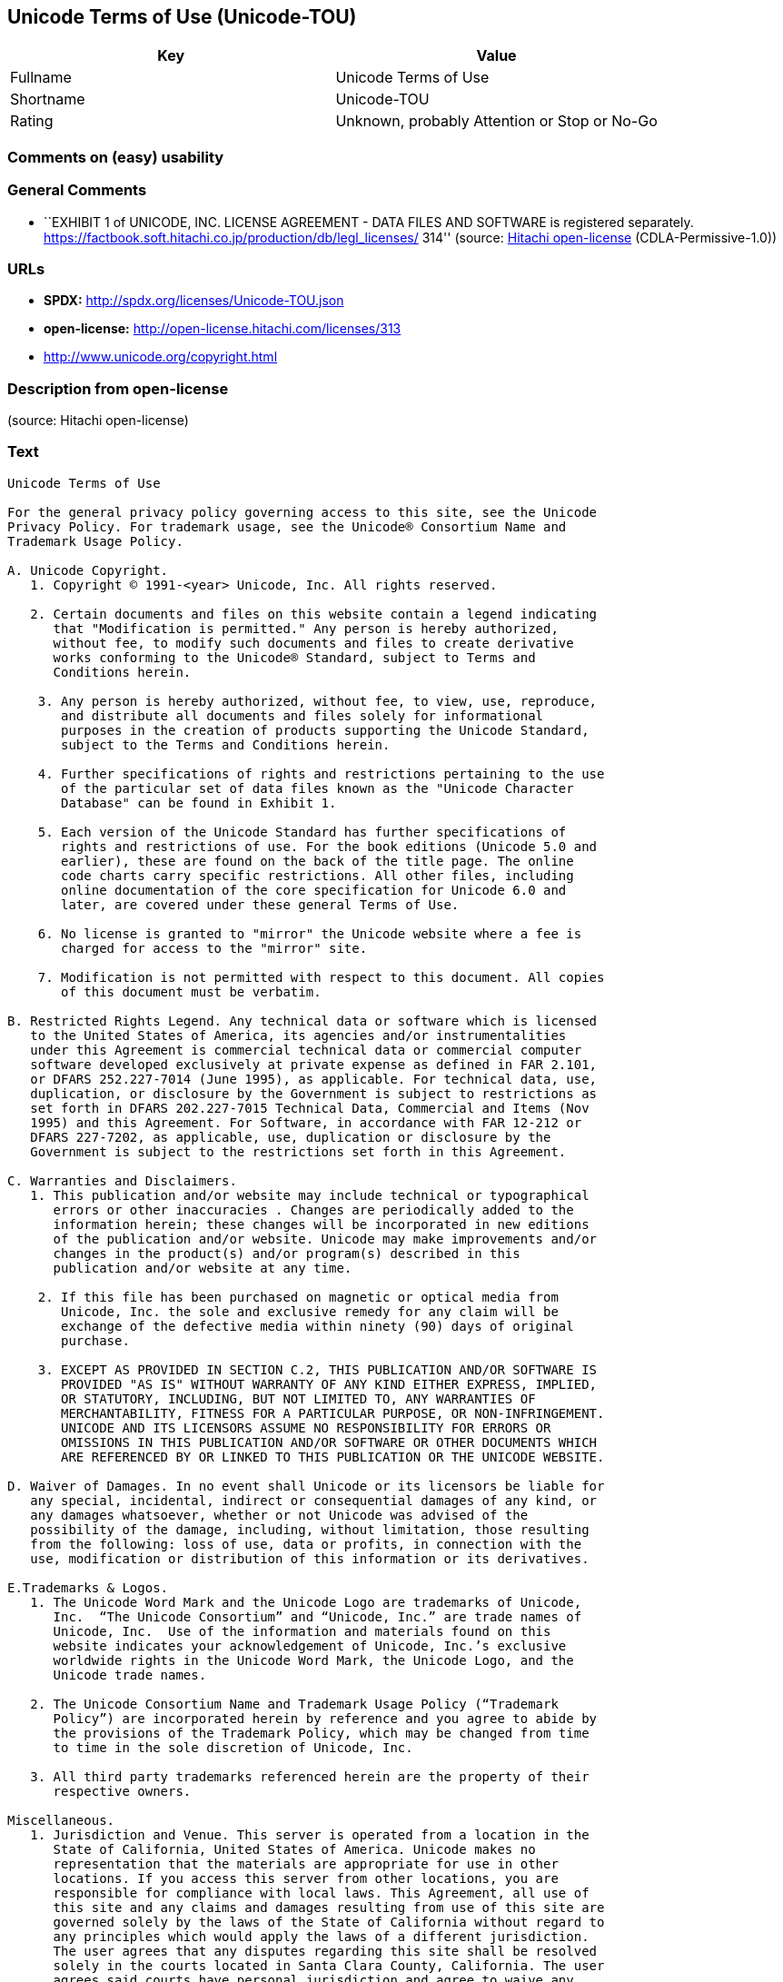 == Unicode Terms of Use (Unicode-TOU)

[cols=",",options="header",]
|===
|Key |Value
|Fullname |Unicode Terms of Use
|Shortname |Unicode-TOU
|Rating |Unknown, probably Attention or Stop or No-Go
|===

=== Comments on (easy) usability

=== General Comments

* ``EXHIBIT 1 of UNICODE, INC. LICENSE AGREEMENT - DATA FILES AND
SOFTWARE is registered separately.
https://factbook.soft.hitachi.co.jp/production/db/legl_licenses/ 314''
(source: https://github.com/Hitachi/open-license[Hitachi open-license]
(CDLA-Permissive-1.0))

=== URLs

* *SPDX:* http://spdx.org/licenses/Unicode-TOU.json
* *open-license:* http://open-license.hitachi.com/licenses/313
* http://www.unicode.org/copyright.html

=== Description from open-license

(source: Hitachi open-license)

=== Text

....
Unicode Terms of Use

For the general privacy policy governing access to this site, see the Unicode
Privacy Policy. For trademark usage, see the Unicode® Consortium Name and
Trademark Usage Policy.

A. Unicode Copyright.
   1. Copyright © 1991-<year> Unicode, Inc. All rights reserved.

   2. Certain documents and files on this website contain a legend indicating
      that "Modification is permitted." Any person is hereby authorized,
      without fee, to modify such documents and files to create derivative
      works conforming to the Unicode® Standard, subject to Terms and
      Conditions herein.

    3. Any person is hereby authorized, without fee, to view, use, reproduce,
       and distribute all documents and files solely for informational
       purposes in the creation of products supporting the Unicode Standard,
       subject to the Terms and Conditions herein.

    4. Further specifications of rights and restrictions pertaining to the use
       of the particular set of data files known as the "Unicode Character
       Database" can be found in Exhibit 1.

    5. Each version of the Unicode Standard has further specifications of
       rights and restrictions of use. For the book editions (Unicode 5.0 and
       earlier), these are found on the back of the title page. The online
       code charts carry specific restrictions. All other files, including
       online documentation of the core specification for Unicode 6.0 and
       later, are covered under these general Terms of Use.

    6. No license is granted to "mirror" the Unicode website where a fee is
       charged for access to the "mirror" site.

    7. Modification is not permitted with respect to this document. All copies
       of this document must be verbatim.

B. Restricted Rights Legend. Any technical data or software which is licensed
   to the United States of America, its agencies and/or instrumentalities
   under this Agreement is commercial technical data or commercial computer
   software developed exclusively at private expense as defined in FAR 2.101,
   or DFARS 252.227-7014 (June 1995), as applicable. For technical data, use,
   duplication, or disclosure by the Government is subject to restrictions as
   set forth in DFARS 202.227-7015 Technical Data, Commercial and Items (Nov
   1995) and this Agreement. For Software, in accordance with FAR 12-212 or
   DFARS 227-7202, as applicable, use, duplication or disclosure by the
   Government is subject to the restrictions set forth in this Agreement.

C. Warranties and Disclaimers.
   1. This publication and/or website may include technical or typographical
      errors or other inaccuracies . Changes are periodically added to the
      information herein; these changes will be incorporated in new editions
      of the publication and/or website. Unicode may make improvements and/or
      changes in the product(s) and/or program(s) described in this
      publication and/or website at any time.

    2. If this file has been purchased on magnetic or optical media from
       Unicode, Inc. the sole and exclusive remedy for any claim will be
       exchange of the defective media within ninety (90) days of original
       purchase.

    3. EXCEPT AS PROVIDED IN SECTION C.2, THIS PUBLICATION AND/OR SOFTWARE IS
       PROVIDED "AS IS" WITHOUT WARRANTY OF ANY KIND EITHER EXPRESS, IMPLIED,
       OR STATUTORY, INCLUDING, BUT NOT LIMITED TO, ANY WARRANTIES OF
       MERCHANTABILITY, FITNESS FOR A PARTICULAR PURPOSE, OR NON-INFRINGEMENT.
       UNICODE AND ITS LICENSORS ASSUME NO RESPONSIBILITY FOR ERRORS OR
       OMISSIONS IN THIS PUBLICATION AND/OR SOFTWARE OR OTHER DOCUMENTS WHICH
       ARE REFERENCED BY OR LINKED TO THIS PUBLICATION OR THE UNICODE WEBSITE.

D. Waiver of Damages. In no event shall Unicode or its licensors be liable for
   any special, incidental, indirect or consequential damages of any kind, or
   any damages whatsoever, whether or not Unicode was advised of the
   possibility of the damage, including, without limitation, those resulting
   from the following: loss of use, data or profits, in connection with the
   use, modification or distribution of this information or its derivatives.

E.Trademarks & Logos.
   1. The Unicode Word Mark and the Unicode Logo are trademarks of Unicode,
      Inc.  “The Unicode Consortium” and “Unicode, Inc.” are trade names of
      Unicode, Inc.  Use of the information and materials found on this
      website indicates your acknowledgement of Unicode, Inc.’s exclusive
      worldwide rights in the Unicode Word Mark, the Unicode Logo, and the
      Unicode trade names.

   2. The Unicode Consortium Name and Trademark Usage Policy (“Trademark
      Policy”) are incorporated herein by reference and you agree to abide by
      the provisions of the Trademark Policy, which may be changed from time
      to time in the sole discretion of Unicode, Inc.

   3. All third party trademarks referenced herein are the property of their
      respective owners.

Miscellaneous.
   1. Jurisdiction and Venue. This server is operated from a location in the
      State of California, United States of America. Unicode makes no
      representation that the materials are appropriate for use in other
      locations. If you access this server from other locations, you are
      responsible for compliance with local laws. This Agreement, all use of
      this site and any claims and damages resulting from use of this site are
      governed solely by the laws of the State of California without regard to
      any principles which would apply the laws of a different jurisdiction.
      The user agrees that any disputes regarding this site shall be resolved
      solely in the courts located in Santa Clara County, California. The user
      agrees said courts have personal jurisdiction and agree to waive any
      right to transfer the dispute to any other forum.

   2. Modification by Unicode.  Unicode shall have the right to modify this
      Agreement at any time by posting it to this site. The user may not
      assign any part of this Agreement without Unicode’s prior written
      consent.

   3. Taxes. The user agrees to pay any taxes arising from access to this
      website or use of the information herein, except for those based on
      Unicode’s net income.

   4. Severability.  If any provision of this Agreement is declared invalid or
      unenforceable, the remaining provisions of this Agreement shall remain
      in effect.

   5. Entire Agreement. This Agreement constitutes the entire agreement
      between the parties.

EXHIBIT 1
UNICODE, INC. LICENSE AGREEMENT - DATA FILES AND SOFTWARE

Unicode Data Files include all data files under the directories
http://www.unicode.org/Public/, http://www.unicode.org/reports/, and
http://www.unicode.org/cldr/data/. Unicode Data Files do not include PDF
online code charts under the directory http://www.unicode.org/Public/.
Software includes any source code published in the Unicode Standard or under
the directories http://www.unicode.org/Public/,
http://www.unicode.org/reports/, and http://www.unicode.org/cldr/data/.

NOTICE TO USER: Carefully read the following legal agreement. BY DOWNLOADING,
INSTALLING, COPYING OR OTHERWISE USING UNICODE INC.'S DATA FILES ("DATA
FILES"), AND/OR SOFTWARE ("SOFTWARE"), YOU UNEQUIVOCALLY ACCEPT, AND AGREE TO
BE BOUND BY, ALL OF THE TERMS AND CONDITIONS OF THIS AGREEMENT. IF YOU DO NOT
AGREE, DO NOT DOWNLOAD, INSTALL, COPY, DISTRIBUTE OR USE THE DATA FILES OR
SOFTWARE.

COPYRIGHT AND PERMISSION NOTICE

Copyright © 1991-<year> Unicode, Inc. All rights reserved. Distributed under the
Terms of Use in http://www.unicode.org/copyright.html.

Permission is hereby granted, free of charge, to any person obtaining a copy
of the Unicode data files and any associated documentation (the "Data Files")
or Unicode software and any associated documentation (the "Software") to deal
in the Data Files or Software without restriction, including without
limitation the rights to use, copy, modify, merge, publish, distribute, and/or
sell copies of the Data Files or Software, and to permit persons to whom the
Data Files or Software are furnished to do so, provided that (a) the above
copyright notice(s) and this permission notice appear with all copies of the
Data Files or Software, (b) both the above copyright notice(s) and this
permission notice appear in associated documentation, and (c) there is clear
notice in each modified Data File or in the Software as well as in the
documentation associated with the Data File(s) or Software that the data or
software has been modified.

THE DATA FILES AND SOFTWARE ARE PROVIDED "AS IS", WITHOUT WARRANTY OF ANY
KIND, EXPRESS OR IMPLIED, INCLUDING BUT NOT LIMITED TO THE WARRANTIES OF
MERCHANTABILITY, FITNESS FOR A PARTICULAR PURPOSE AND NONINFRINGEMENT OF THIRD
PARTY RIGHTS. IN NO EVENT SHALL THE COPYRIGHT HOLDER OR HOLDERS INCLUDED IN
THIS NOTICE BE LIABLE FOR ANY CLAIM, OR ANY SPECIAL INDIRECT OR CONSEQUENTIAL
DAMAGES, OR ANY DAMAGES WHATSOEVER RESULTING FROM LOSS OF USE, DATA OR
PROFITS, WHETHER IN AN ACTION OF CONTRACT, NEGLIGENCE OR OTHER TORTIOUS
ACTION, ARISING OUT OF OR IN CONNECTION WITH THE USE OR PERFORMANCE OF THE
DATA FILES OR SOFTWARE.

Except as contained in this notice, the name of a copyright holder shall not
be used in advertising or otherwise to promote the sale, use or other dealings
in these Data Files or Software without prior written authorization of the
copyright holder.

Unicode and the Unicode logo are trademarks of Unicode, Inc. in the United
States and other countries. All third party trademarks referenced herein are
the property of their respective owners.
....

'''''

=== Raw Data

==== Facts

* LicenseName
* https://github.com/Hitachi/open-license[Hitachi open-license]
(CDLA-Permissive-1.0)
* https://spdx.org/licenses/Unicode-TOU.html[SPDX] (all data [in this
repository] is generated)

==== Raw JSON

....
{
    "__impliedNames": [
        "Unicode-TOU",
        "Unicode Terms of Use"
    ],
    "__impliedId": "Unicode-TOU",
    "__impliedComments": [
        [
            "Hitachi open-license",
            [
                "EXHIBIT 1 of UNICODE, INC. LICENSE AGREEMENT - DATA FILES AND SOFTWARE is registered separately. https://factbook.soft.hitachi.co.jp/production/db/legl_licenses/ 314"
            ]
        ]
    ],
    "facts": {
        "LicenseName": {
            "implications": {
                "__impliedNames": [
                    "Unicode-TOU"
                ],
                "__impliedId": "Unicode-TOU"
            },
            "shortname": "Unicode-TOU",
            "otherNames": []
        },
        "SPDX": {
            "isSPDXLicenseDeprecated": false,
            "spdxFullName": "Unicode Terms of Use",
            "spdxDetailsURL": "http://spdx.org/licenses/Unicode-TOU.json",
            "_sourceURL": "https://spdx.org/licenses/Unicode-TOU.html",
            "spdxLicIsOSIApproved": false,
            "spdxSeeAlso": [
                "http://www.unicode.org/copyright.html"
            ],
            "_implications": {
                "__impliedNames": [
                    "Unicode-TOU",
                    "Unicode Terms of Use"
                ],
                "__impliedId": "Unicode-TOU",
                "__isOsiApproved": false,
                "__impliedURLs": [
                    [
                        "SPDX",
                        "http://spdx.org/licenses/Unicode-TOU.json"
                    ],
                    [
                        null,
                        "http://www.unicode.org/copyright.html"
                    ]
                ]
            },
            "spdxLicenseId": "Unicode-TOU"
        },
        "Hitachi open-license": {
            "summary": "EXHIBIT 1 of UNICODE, INC. LICENSE AGREEMENT - DATA FILES AND SOFTWARE is registered separately. https://factbook.soft.hitachi.co.jp/production/db/legl_licenses/ 314",
            "notices": [],
            "_sourceURL": "http://open-license.hitachi.com/licenses/313",
            "content": "Unicode Terms of Use\n\nFor the general privacy policy governing access to this site, see the Unicode\nPrivacy Policy. For trademark usage, see the Unicode® Consortium Name and\nTrademark Usage Policy.\n\nA. Unicode Copyright.\n   1. Copyright © 1991-<year> Unicode, Inc. All rights reserved.\n\n   2. Certain documents and files on this website contain a legend indicating\n      that \"Modification is permitted.\" Any person is hereby authorized,\n      without fee, to modify such documents and files to create derivative\n      works conforming to the Unicode® Standard, subject to Terms and\n      Conditions herein.\n\n    3. Any person is hereby authorized, without fee, to view, use, reproduce,\n       and distribute all documents and files solely for informational\n       purposes in the creation of products supporting the Unicode Standard,\n       subject to the Terms and Conditions herein.\n\n    4. Further specifications of rights and restrictions pertaining to the use\n       of the particular set of data files known as the \"Unicode Character\n       Database\" can be found in Exhibit 1.\n\n    5. Each version of the Unicode Standard has further specifications of\n       rights and restrictions of use. For the book editions (Unicode 5.0 and\n       earlier), these are found on the back of the title page. The online\n       code charts carry specific restrictions. All other files, including\n       online documentation of the core specification for Unicode 6.0 and\n       later, are covered under these general Terms of Use.\n\n    6. No license is granted to \"mirror\" the Unicode website where a fee is\n       charged for access to the \"mirror\" site.\n\n    7. Modification is not permitted with respect to this document. All copies\n       of this document must be verbatim.\n\nB. Restricted Rights Legend. Any technical data or software which is licensed\n   to the United States of America, its agencies and/or instrumentalities\n   under this Agreement is commercial technical data or commercial computer\n   software developed exclusively at private expense as defined in FAR 2.101,\n   or DFARS 252.227-7014 (June 1995), as applicable. For technical data, use,\n   duplication, or disclosure by the Government is subject to restrictions as\n   set forth in DFARS 202.227-7015 Technical Data, Commercial and Items (Nov\n   1995) and this Agreement. For Software, in accordance with FAR 12-212 or\n   DFARS 227-7202, as applicable, use, duplication or disclosure by the\n   Government is subject to the restrictions set forth in this Agreement.\n\nC. Warranties and Disclaimers.\n   1. This publication and/or website may include technical or typographical\n      errors or other inaccuracies . Changes are periodically added to the\n      information herein; these changes will be incorporated in new editions\n      of the publication and/or website. Unicode may make improvements and/or\n      changes in the product(s) and/or program(s) described in this\n      publication and/or website at any time.\n\n    2. If this file has been purchased on magnetic or optical media from\n       Unicode, Inc. the sole and exclusive remedy for any claim will be\n       exchange of the defective media within ninety (90) days of original\n       purchase.\n\n    3. EXCEPT AS PROVIDED IN SECTION C.2, THIS PUBLICATION AND/OR SOFTWARE IS\n       PROVIDED \"AS IS\" WITHOUT WARRANTY OF ANY KIND EITHER EXPRESS, IMPLIED,\n       OR STATUTORY, INCLUDING, BUT NOT LIMITED TO, ANY WARRANTIES OF\n       MERCHANTABILITY, FITNESS FOR A PARTICULAR PURPOSE, OR NON-INFRINGEMENT.\n       UNICODE AND ITS LICENSORS ASSUME NO RESPONSIBILITY FOR ERRORS OR\n       OMISSIONS IN THIS PUBLICATION AND/OR SOFTWARE OR OTHER DOCUMENTS WHICH\n       ARE REFERENCED BY OR LINKED TO THIS PUBLICATION OR THE UNICODE WEBSITE.\n\nD. Waiver of Damages. In no event shall Unicode or its licensors be liable for\n   any special, incidental, indirect or consequential damages of any kind, or\n   any damages whatsoever, whether or not Unicode was advised of the\n   possibility of the damage, including, without limitation, those resulting\n   from the following: loss of use, data or profits, in connection with the\n   use, modification or distribution of this information or its derivatives.\n\nE.Trademarks & Logos.\n   1. The Unicode Word Mark and the Unicode Logo are trademarks of Unicode,\n      Inc.  “The Unicode Consortium” and “Unicode, Inc.” are trade names of\n      Unicode, Inc.  Use of the information and materials found on this\n      website indicates your acknowledgement of Unicode, Inc.’s exclusive\n      worldwide rights in the Unicode Word Mark, the Unicode Logo, and the\n      Unicode trade names.\n\n   2. The Unicode Consortium Name and Trademark Usage Policy (“Trademark\n      Policy”) are incorporated herein by reference and you agree to abide by\n      the provisions of the Trademark Policy, which may be changed from time\n      to time in the sole discretion of Unicode, Inc.\n\n   3. All third party trademarks referenced herein are the property of their\n      respective owners.\n\nMiscellaneous.\n   1. Jurisdiction and Venue. This server is operated from a location in the\n      State of California, United States of America. Unicode makes no\n      representation that the materials are appropriate for use in other\n      locations. If you access this server from other locations, you are\n      responsible for compliance with local laws. This Agreement, all use of\n      this site and any claims and damages resulting from use of this site are\n      governed solely by the laws of the State of California without regard to\n      any principles which would apply the laws of a different jurisdiction.\n      The user agrees that any disputes regarding this site shall be resolved\n      solely in the courts located in Santa Clara County, California. The user\n      agrees said courts have personal jurisdiction and agree to waive any\n      right to transfer the dispute to any other forum.\n\n   2. Modification by Unicode.  Unicode shall have the right to modify this\n      Agreement at any time by posting it to this site. The user may not\n      assign any part of this Agreement without Unicode’s prior written\n      consent.\n\n   3. Taxes. The user agrees to pay any taxes arising from access to this\n      website or use of the information herein, except for those based on\n      Unicode’s net income.\n\n   4. Severability.  If any provision of this Agreement is declared invalid or\n      unenforceable, the remaining provisions of this Agreement shall remain\n      in effect.\n\n   5. Entire Agreement. This Agreement constitutes the entire agreement\n      between the parties.\n\nEXHIBIT 1\nUNICODE, INC. LICENSE AGREEMENT - DATA FILES AND SOFTWARE\n\nUnicode Data Files include all data files under the directories\nhttp://www.unicode.org/Public/, http://www.unicode.org/reports/, and\nhttp://www.unicode.org/cldr/data/. Unicode Data Files do not include PDF\nonline code charts under the directory http://www.unicode.org/Public/.\nSoftware includes any source code published in the Unicode Standard or under\nthe directories http://www.unicode.org/Public/,\nhttp://www.unicode.org/reports/, and http://www.unicode.org/cldr/data/.\n\nNOTICE TO USER: Carefully read the following legal agreement. BY DOWNLOADING,\nINSTALLING, COPYING OR OTHERWISE USING UNICODE INC.'S DATA FILES (\"DATA\nFILES\"), AND/OR SOFTWARE (\"SOFTWARE\"), YOU UNEQUIVOCALLY ACCEPT, AND AGREE TO\nBE BOUND BY, ALL OF THE TERMS AND CONDITIONS OF THIS AGREEMENT. IF YOU DO NOT\nAGREE, DO NOT DOWNLOAD, INSTALL, COPY, DISTRIBUTE OR USE THE DATA FILES OR\nSOFTWARE.\n\nCOPYRIGHT AND PERMISSION NOTICE\n\nCopyright © 1991-<year> Unicode, Inc. All rights reserved. Distributed under the\nTerms of Use in http://www.unicode.org/copyright.html.\n\nPermission is hereby granted, free of charge, to any person obtaining a copy\nof the Unicode data files and any associated documentation (the \"Data Files\")\nor Unicode software and any associated documentation (the \"Software\") to deal\nin the Data Files or Software without restriction, including without\nlimitation the rights to use, copy, modify, merge, publish, distribute, and/or\nsell copies of the Data Files or Software, and to permit persons to whom the\nData Files or Software are furnished to do so, provided that (a) the above\ncopyright notice(s) and this permission notice appear with all copies of the\nData Files or Software, (b) both the above copyright notice(s) and this\npermission notice appear in associated documentation, and (c) there is clear\nnotice in each modified Data File or in the Software as well as in the\ndocumentation associated with the Data File(s) or Software that the data or\nsoftware has been modified.\n\nTHE DATA FILES AND SOFTWARE ARE PROVIDED \"AS IS\", WITHOUT WARRANTY OF ANY\nKIND, EXPRESS OR IMPLIED, INCLUDING BUT NOT LIMITED TO THE WARRANTIES OF\nMERCHANTABILITY, FITNESS FOR A PARTICULAR PURPOSE AND NONINFRINGEMENT OF THIRD\nPARTY RIGHTS. IN NO EVENT SHALL THE COPYRIGHT HOLDER OR HOLDERS INCLUDED IN\nTHIS NOTICE BE LIABLE FOR ANY CLAIM, OR ANY SPECIAL INDIRECT OR CONSEQUENTIAL\nDAMAGES, OR ANY DAMAGES WHATSOEVER RESULTING FROM LOSS OF USE, DATA OR\nPROFITS, WHETHER IN AN ACTION OF CONTRACT, NEGLIGENCE OR OTHER TORTIOUS\nACTION, ARISING OUT OF OR IN CONNECTION WITH THE USE OR PERFORMANCE OF THE\nDATA FILES OR SOFTWARE.\n\nExcept as contained in this notice, the name of a copyright holder shall not\nbe used in advertising or otherwise to promote the sale, use or other dealings\nin these Data Files or Software without prior written authorization of the\ncopyright holder.\n\nUnicode and the Unicode logo are trademarks of Unicode, Inc. in the United\nStates and other countries. All third party trademarks referenced herein are\nthe property of their respective owners.",
            "name": "Unicode Terms of Use",
            "permissions": [],
            "_implications": {
                "__impliedNames": [
                    "Unicode Terms of Use"
                ],
                "__impliedComments": [
                    [
                        "Hitachi open-license",
                        [
                            "EXHIBIT 1 of UNICODE, INC. LICENSE AGREEMENT - DATA FILES AND SOFTWARE is registered separately. https://factbook.soft.hitachi.co.jp/production/db/legl_licenses/ 314"
                        ]
                    ]
                ],
                "__impliedText": "Unicode Terms of Use\n\nFor the general privacy policy governing access to this site, see the Unicode\nPrivacy Policy. For trademark usage, see the Unicode® Consortium Name and\nTrademark Usage Policy.\n\nA. Unicode Copyright.\n   1. Copyright © 1991-<year> Unicode, Inc. All rights reserved.\n\n   2. Certain documents and files on this website contain a legend indicating\n      that \"Modification is permitted.\" Any person is hereby authorized,\n      without fee, to modify such documents and files to create derivative\n      works conforming to the Unicode® Standard, subject to Terms and\n      Conditions herein.\n\n    3. Any person is hereby authorized, without fee, to view, use, reproduce,\n       and distribute all documents and files solely for informational\n       purposes in the creation of products supporting the Unicode Standard,\n       subject to the Terms and Conditions herein.\n\n    4. Further specifications of rights and restrictions pertaining to the use\n       of the particular set of data files known as the \"Unicode Character\n       Database\" can be found in Exhibit 1.\n\n    5. Each version of the Unicode Standard has further specifications of\n       rights and restrictions of use. For the book editions (Unicode 5.0 and\n       earlier), these are found on the back of the title page. The online\n       code charts carry specific restrictions. All other files, including\n       online documentation of the core specification for Unicode 6.0 and\n       later, are covered under these general Terms of Use.\n\n    6. No license is granted to \"mirror\" the Unicode website where a fee is\n       charged for access to the \"mirror\" site.\n\n    7. Modification is not permitted with respect to this document. All copies\n       of this document must be verbatim.\n\nB. Restricted Rights Legend. Any technical data or software which is licensed\n   to the United States of America, its agencies and/or instrumentalities\n   under this Agreement is commercial technical data or commercial computer\n   software developed exclusively at private expense as defined in FAR 2.101,\n   or DFARS 252.227-7014 (June 1995), as applicable. For technical data, use,\n   duplication, or disclosure by the Government is subject to restrictions as\n   set forth in DFARS 202.227-7015 Technical Data, Commercial and Items (Nov\n   1995) and this Agreement. For Software, in accordance with FAR 12-212 or\n   DFARS 227-7202, as applicable, use, duplication or disclosure by the\n   Government is subject to the restrictions set forth in this Agreement.\n\nC. Warranties and Disclaimers.\n   1. This publication and/or website may include technical or typographical\n      errors or other inaccuracies . Changes are periodically added to the\n      information herein; these changes will be incorporated in new editions\n      of the publication and/or website. Unicode may make improvements and/or\n      changes in the product(s) and/or program(s) described in this\n      publication and/or website at any time.\n\n    2. If this file has been purchased on magnetic or optical media from\n       Unicode, Inc. the sole and exclusive remedy for any claim will be\n       exchange of the defective media within ninety (90) days of original\n       purchase.\n\n    3. EXCEPT AS PROVIDED IN SECTION C.2, THIS PUBLICATION AND/OR SOFTWARE IS\n       PROVIDED \"AS IS\" WITHOUT WARRANTY OF ANY KIND EITHER EXPRESS, IMPLIED,\n       OR STATUTORY, INCLUDING, BUT NOT LIMITED TO, ANY WARRANTIES OF\n       MERCHANTABILITY, FITNESS FOR A PARTICULAR PURPOSE, OR NON-INFRINGEMENT.\n       UNICODE AND ITS LICENSORS ASSUME NO RESPONSIBILITY FOR ERRORS OR\n       OMISSIONS IN THIS PUBLICATION AND/OR SOFTWARE OR OTHER DOCUMENTS WHICH\n       ARE REFERENCED BY OR LINKED TO THIS PUBLICATION OR THE UNICODE WEBSITE.\n\nD. Waiver of Damages. In no event shall Unicode or its licensors be liable for\n   any special, incidental, indirect or consequential damages of any kind, or\n   any damages whatsoever, whether or not Unicode was advised of the\n   possibility of the damage, including, without limitation, those resulting\n   from the following: loss of use, data or profits, in connection with the\n   use, modification or distribution of this information or its derivatives.\n\nE.Trademarks & Logos.\n   1. The Unicode Word Mark and the Unicode Logo are trademarks of Unicode,\n      Inc.  “The Unicode Consortium” and “Unicode, Inc.” are trade names of\n      Unicode, Inc.  Use of the information and materials found on this\n      website indicates your acknowledgement of Unicode, Inc.’s exclusive\n      worldwide rights in the Unicode Word Mark, the Unicode Logo, and the\n      Unicode trade names.\n\n   2. The Unicode Consortium Name and Trademark Usage Policy (“Trademark\n      Policy”) are incorporated herein by reference and you agree to abide by\n      the provisions of the Trademark Policy, which may be changed from time\n      to time in the sole discretion of Unicode, Inc.\n\n   3. All third party trademarks referenced herein are the property of their\n      respective owners.\n\nMiscellaneous.\n   1. Jurisdiction and Venue. This server is operated from a location in the\n      State of California, United States of America. Unicode makes no\n      representation that the materials are appropriate for use in other\n      locations. If you access this server from other locations, you are\n      responsible for compliance with local laws. This Agreement, all use of\n      this site and any claims and damages resulting from use of this site are\n      governed solely by the laws of the State of California without regard to\n      any principles which would apply the laws of a different jurisdiction.\n      The user agrees that any disputes regarding this site shall be resolved\n      solely in the courts located in Santa Clara County, California. The user\n      agrees said courts have personal jurisdiction and agree to waive any\n      right to transfer the dispute to any other forum.\n\n   2. Modification by Unicode.  Unicode shall have the right to modify this\n      Agreement at any time by posting it to this site. The user may not\n      assign any part of this Agreement without Unicode’s prior written\n      consent.\n\n   3. Taxes. The user agrees to pay any taxes arising from access to this\n      website or use of the information herein, except for those based on\n      Unicode’s net income.\n\n   4. Severability.  If any provision of this Agreement is declared invalid or\n      unenforceable, the remaining provisions of this Agreement shall remain\n      in effect.\n\n   5. Entire Agreement. This Agreement constitutes the entire agreement\n      between the parties.\n\nEXHIBIT 1\nUNICODE, INC. LICENSE AGREEMENT - DATA FILES AND SOFTWARE\n\nUnicode Data Files include all data files under the directories\nhttp://www.unicode.org/Public/, http://www.unicode.org/reports/, and\nhttp://www.unicode.org/cldr/data/. Unicode Data Files do not include PDF\nonline code charts under the directory http://www.unicode.org/Public/.\nSoftware includes any source code published in the Unicode Standard or under\nthe directories http://www.unicode.org/Public/,\nhttp://www.unicode.org/reports/, and http://www.unicode.org/cldr/data/.\n\nNOTICE TO USER: Carefully read the following legal agreement. BY DOWNLOADING,\nINSTALLING, COPYING OR OTHERWISE USING UNICODE INC.'S DATA FILES (\"DATA\nFILES\"), AND/OR SOFTWARE (\"SOFTWARE\"), YOU UNEQUIVOCALLY ACCEPT, AND AGREE TO\nBE BOUND BY, ALL OF THE TERMS AND CONDITIONS OF THIS AGREEMENT. IF YOU DO NOT\nAGREE, DO NOT DOWNLOAD, INSTALL, COPY, DISTRIBUTE OR USE THE DATA FILES OR\nSOFTWARE.\n\nCOPYRIGHT AND PERMISSION NOTICE\n\nCopyright © 1991-<year> Unicode, Inc. All rights reserved. Distributed under the\nTerms of Use in http://www.unicode.org/copyright.html.\n\nPermission is hereby granted, free of charge, to any person obtaining a copy\nof the Unicode data files and any associated documentation (the \"Data Files\")\nor Unicode software and any associated documentation (the \"Software\") to deal\nin the Data Files or Software without restriction, including without\nlimitation the rights to use, copy, modify, merge, publish, distribute, and/or\nsell copies of the Data Files or Software, and to permit persons to whom the\nData Files or Software are furnished to do so, provided that (a) the above\ncopyright notice(s) and this permission notice appear with all copies of the\nData Files or Software, (b) both the above copyright notice(s) and this\npermission notice appear in associated documentation, and (c) there is clear\nnotice in each modified Data File or in the Software as well as in the\ndocumentation associated with the Data File(s) or Software that the data or\nsoftware has been modified.\n\nTHE DATA FILES AND SOFTWARE ARE PROVIDED \"AS IS\", WITHOUT WARRANTY OF ANY\nKIND, EXPRESS OR IMPLIED, INCLUDING BUT NOT LIMITED TO THE WARRANTIES OF\nMERCHANTABILITY, FITNESS FOR A PARTICULAR PURPOSE AND NONINFRINGEMENT OF THIRD\nPARTY RIGHTS. IN NO EVENT SHALL THE COPYRIGHT HOLDER OR HOLDERS INCLUDED IN\nTHIS NOTICE BE LIABLE FOR ANY CLAIM, OR ANY SPECIAL INDIRECT OR CONSEQUENTIAL\nDAMAGES, OR ANY DAMAGES WHATSOEVER RESULTING FROM LOSS OF USE, DATA OR\nPROFITS, WHETHER IN AN ACTION OF CONTRACT, NEGLIGENCE OR OTHER TORTIOUS\nACTION, ARISING OUT OF OR IN CONNECTION WITH THE USE OR PERFORMANCE OF THE\nDATA FILES OR SOFTWARE.\n\nExcept as contained in this notice, the name of a copyright holder shall not\nbe used in advertising or otherwise to promote the sale, use or other dealings\nin these Data Files or Software without prior written authorization of the\ncopyright holder.\n\nUnicode and the Unicode logo are trademarks of Unicode, Inc. in the United\nStates and other countries. All third party trademarks referenced herein are\nthe property of their respective owners.",
                "__impliedURLs": [
                    [
                        "open-license",
                        "http://open-license.hitachi.com/licenses/313"
                    ]
                ]
            }
        }
    },
    "__isOsiApproved": false,
    "__impliedText": "Unicode Terms of Use\n\nFor the general privacy policy governing access to this site, see the Unicode\nPrivacy Policy. For trademark usage, see the Unicode® Consortium Name and\nTrademark Usage Policy.\n\nA. Unicode Copyright.\n   1. Copyright © 1991-<year> Unicode, Inc. All rights reserved.\n\n   2. Certain documents and files on this website contain a legend indicating\n      that \"Modification is permitted.\" Any person is hereby authorized,\n      without fee, to modify such documents and files to create derivative\n      works conforming to the Unicode® Standard, subject to Terms and\n      Conditions herein.\n\n    3. Any person is hereby authorized, without fee, to view, use, reproduce,\n       and distribute all documents and files solely for informational\n       purposes in the creation of products supporting the Unicode Standard,\n       subject to the Terms and Conditions herein.\n\n    4. Further specifications of rights and restrictions pertaining to the use\n       of the particular set of data files known as the \"Unicode Character\n       Database\" can be found in Exhibit 1.\n\n    5. Each version of the Unicode Standard has further specifications of\n       rights and restrictions of use. For the book editions (Unicode 5.0 and\n       earlier), these are found on the back of the title page. The online\n       code charts carry specific restrictions. All other files, including\n       online documentation of the core specification for Unicode 6.0 and\n       later, are covered under these general Terms of Use.\n\n    6. No license is granted to \"mirror\" the Unicode website where a fee is\n       charged for access to the \"mirror\" site.\n\n    7. Modification is not permitted with respect to this document. All copies\n       of this document must be verbatim.\n\nB. Restricted Rights Legend. Any technical data or software which is licensed\n   to the United States of America, its agencies and/or instrumentalities\n   under this Agreement is commercial technical data or commercial computer\n   software developed exclusively at private expense as defined in FAR 2.101,\n   or DFARS 252.227-7014 (June 1995), as applicable. For technical data, use,\n   duplication, or disclosure by the Government is subject to restrictions as\n   set forth in DFARS 202.227-7015 Technical Data, Commercial and Items (Nov\n   1995) and this Agreement. For Software, in accordance with FAR 12-212 or\n   DFARS 227-7202, as applicable, use, duplication or disclosure by the\n   Government is subject to the restrictions set forth in this Agreement.\n\nC. Warranties and Disclaimers.\n   1. This publication and/or website may include technical or typographical\n      errors or other inaccuracies . Changes are periodically added to the\n      information herein; these changes will be incorporated in new editions\n      of the publication and/or website. Unicode may make improvements and/or\n      changes in the product(s) and/or program(s) described in this\n      publication and/or website at any time.\n\n    2. If this file has been purchased on magnetic or optical media from\n       Unicode, Inc. the sole and exclusive remedy for any claim will be\n       exchange of the defective media within ninety (90) days of original\n       purchase.\n\n    3. EXCEPT AS PROVIDED IN SECTION C.2, THIS PUBLICATION AND/OR SOFTWARE IS\n       PROVIDED \"AS IS\" WITHOUT WARRANTY OF ANY KIND EITHER EXPRESS, IMPLIED,\n       OR STATUTORY, INCLUDING, BUT NOT LIMITED TO, ANY WARRANTIES OF\n       MERCHANTABILITY, FITNESS FOR A PARTICULAR PURPOSE, OR NON-INFRINGEMENT.\n       UNICODE AND ITS LICENSORS ASSUME NO RESPONSIBILITY FOR ERRORS OR\n       OMISSIONS IN THIS PUBLICATION AND/OR SOFTWARE OR OTHER DOCUMENTS WHICH\n       ARE REFERENCED BY OR LINKED TO THIS PUBLICATION OR THE UNICODE WEBSITE.\n\nD. Waiver of Damages. In no event shall Unicode or its licensors be liable for\n   any special, incidental, indirect or consequential damages of any kind, or\n   any damages whatsoever, whether or not Unicode was advised of the\n   possibility of the damage, including, without limitation, those resulting\n   from the following: loss of use, data or profits, in connection with the\n   use, modification or distribution of this information or its derivatives.\n\nE.Trademarks & Logos.\n   1. The Unicode Word Mark and the Unicode Logo are trademarks of Unicode,\n      Inc.  “The Unicode Consortium” and “Unicode, Inc.” are trade names of\n      Unicode, Inc.  Use of the information and materials found on this\n      website indicates your acknowledgement of Unicode, Inc.’s exclusive\n      worldwide rights in the Unicode Word Mark, the Unicode Logo, and the\n      Unicode trade names.\n\n   2. The Unicode Consortium Name and Trademark Usage Policy (“Trademark\n      Policy”) are incorporated herein by reference and you agree to abide by\n      the provisions of the Trademark Policy, which may be changed from time\n      to time in the sole discretion of Unicode, Inc.\n\n   3. All third party trademarks referenced herein are the property of their\n      respective owners.\n\nMiscellaneous.\n   1. Jurisdiction and Venue. This server is operated from a location in the\n      State of California, United States of America. Unicode makes no\n      representation that the materials are appropriate for use in other\n      locations. If you access this server from other locations, you are\n      responsible for compliance with local laws. This Agreement, all use of\n      this site and any claims and damages resulting from use of this site are\n      governed solely by the laws of the State of California without regard to\n      any principles which would apply the laws of a different jurisdiction.\n      The user agrees that any disputes regarding this site shall be resolved\n      solely in the courts located in Santa Clara County, California. The user\n      agrees said courts have personal jurisdiction and agree to waive any\n      right to transfer the dispute to any other forum.\n\n   2. Modification by Unicode.  Unicode shall have the right to modify this\n      Agreement at any time by posting it to this site. The user may not\n      assign any part of this Agreement without Unicode’s prior written\n      consent.\n\n   3. Taxes. The user agrees to pay any taxes arising from access to this\n      website or use of the information herein, except for those based on\n      Unicode’s net income.\n\n   4. Severability.  If any provision of this Agreement is declared invalid or\n      unenforceable, the remaining provisions of this Agreement shall remain\n      in effect.\n\n   5. Entire Agreement. This Agreement constitutes the entire agreement\n      between the parties.\n\nEXHIBIT 1\nUNICODE, INC. LICENSE AGREEMENT - DATA FILES AND SOFTWARE\n\nUnicode Data Files include all data files under the directories\nhttp://www.unicode.org/Public/, http://www.unicode.org/reports/, and\nhttp://www.unicode.org/cldr/data/. Unicode Data Files do not include PDF\nonline code charts under the directory http://www.unicode.org/Public/.\nSoftware includes any source code published in the Unicode Standard or under\nthe directories http://www.unicode.org/Public/,\nhttp://www.unicode.org/reports/, and http://www.unicode.org/cldr/data/.\n\nNOTICE TO USER: Carefully read the following legal agreement. BY DOWNLOADING,\nINSTALLING, COPYING OR OTHERWISE USING UNICODE INC.'S DATA FILES (\"DATA\nFILES\"), AND/OR SOFTWARE (\"SOFTWARE\"), YOU UNEQUIVOCALLY ACCEPT, AND AGREE TO\nBE BOUND BY, ALL OF THE TERMS AND CONDITIONS OF THIS AGREEMENT. IF YOU DO NOT\nAGREE, DO NOT DOWNLOAD, INSTALL, COPY, DISTRIBUTE OR USE THE DATA FILES OR\nSOFTWARE.\n\nCOPYRIGHT AND PERMISSION NOTICE\n\nCopyright © 1991-<year> Unicode, Inc. All rights reserved. Distributed under the\nTerms of Use in http://www.unicode.org/copyright.html.\n\nPermission is hereby granted, free of charge, to any person obtaining a copy\nof the Unicode data files and any associated documentation (the \"Data Files\")\nor Unicode software and any associated documentation (the \"Software\") to deal\nin the Data Files or Software without restriction, including without\nlimitation the rights to use, copy, modify, merge, publish, distribute, and/or\nsell copies of the Data Files or Software, and to permit persons to whom the\nData Files or Software are furnished to do so, provided that (a) the above\ncopyright notice(s) and this permission notice appear with all copies of the\nData Files or Software, (b) both the above copyright notice(s) and this\npermission notice appear in associated documentation, and (c) there is clear\nnotice in each modified Data File or in the Software as well as in the\ndocumentation associated with the Data File(s) or Software that the data or\nsoftware has been modified.\n\nTHE DATA FILES AND SOFTWARE ARE PROVIDED \"AS IS\", WITHOUT WARRANTY OF ANY\nKIND, EXPRESS OR IMPLIED, INCLUDING BUT NOT LIMITED TO THE WARRANTIES OF\nMERCHANTABILITY, FITNESS FOR A PARTICULAR PURPOSE AND NONINFRINGEMENT OF THIRD\nPARTY RIGHTS. IN NO EVENT SHALL THE COPYRIGHT HOLDER OR HOLDERS INCLUDED IN\nTHIS NOTICE BE LIABLE FOR ANY CLAIM, OR ANY SPECIAL INDIRECT OR CONSEQUENTIAL\nDAMAGES, OR ANY DAMAGES WHATSOEVER RESULTING FROM LOSS OF USE, DATA OR\nPROFITS, WHETHER IN AN ACTION OF CONTRACT, NEGLIGENCE OR OTHER TORTIOUS\nACTION, ARISING OUT OF OR IN CONNECTION WITH THE USE OR PERFORMANCE OF THE\nDATA FILES OR SOFTWARE.\n\nExcept as contained in this notice, the name of a copyright holder shall not\nbe used in advertising or otherwise to promote the sale, use or other dealings\nin these Data Files or Software without prior written authorization of the\ncopyright holder.\n\nUnicode and the Unicode logo are trademarks of Unicode, Inc. in the United\nStates and other countries. All third party trademarks referenced herein are\nthe property of their respective owners.",
    "__impliedURLs": [
        [
            "open-license",
            "http://open-license.hitachi.com/licenses/313"
        ],
        [
            "SPDX",
            "http://spdx.org/licenses/Unicode-TOU.json"
        ],
        [
            null,
            "http://www.unicode.org/copyright.html"
        ]
    ]
}
....

==== Dot Cluster Graph

../dot/Unicode-TOU.svg

